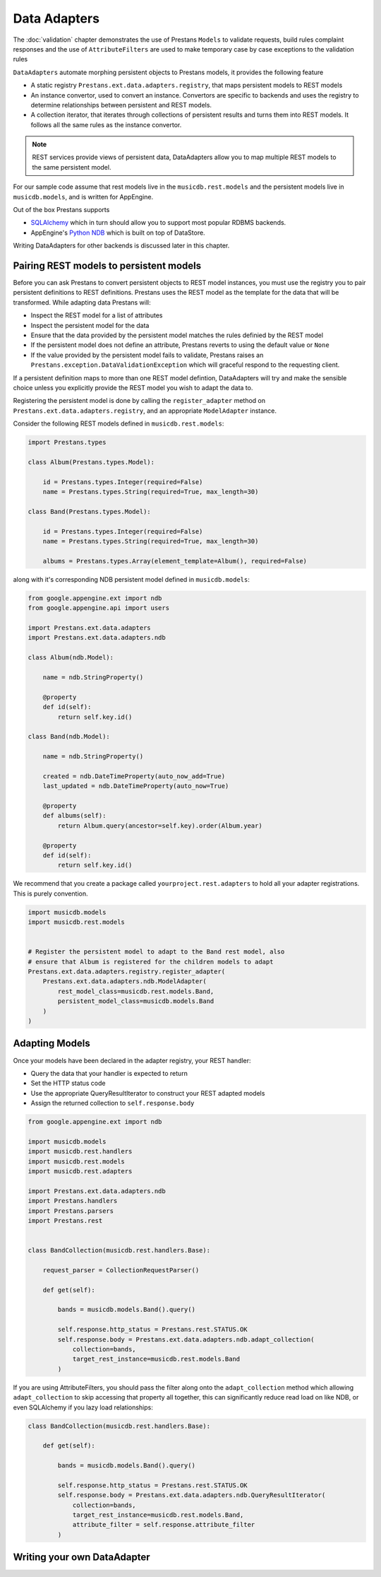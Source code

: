 Data Adapters
=============

The :doc:`validation` chapter demonstrates the use of Prestans ``Models`` to validate requests, build rules complaint responses and the use of ``AttributeFilters`` are used to make temporary case by case exceptions to the validation rules

``DataAdapters`` automate morphing persistent objects to Prestans models, it provides the following feature

* A static registry ``Prestans.ext.data.adapters.registry``, that maps persistent models to REST models
* An instance convertor, used to convert an instance. Convertors are specific to backends and uses the registry to determine relationships between persistent and REST models. 
* A collection iterator, that iterates through collections of persistent results and turns them into REST models. It follows all the same rules as the instance convertor.

.. note:: REST services provide views of persistent data, DataAdapters allow you to map multiple REST models to the same persistent model.

For our sample code assume that rest models live in the ``musicdb.rest.models`` and the persistent models live in ``musicdb.models``, and is written for AppEngine.

Out of the box Prestans supports 

* `SQLAlchemy <http://www.sqlalchemy.org/>`_ which in turn should allow you to support most popular RDBMS backends.
* AppEngine's `Python NDB <https://developers.google.com/appengine/docs/python/ndb/>`_ which is built on top of DataStore.

Writing DataAdapters for other backends is discussed later in this chapter.

Pairing REST models to persistent models
----------------------------------------

Before you can ask Prestans to convert persistent objects to REST model instances, you must use the registry you to pair persistent definitions to REST definitions. Prestans uses the REST model as the template for the data that will be transformed. While adapting data Prestans will:

* Inspect the REST model for a list of attributes
* Inspect the persistent model for the data
* Ensure that the data provided by the persistent model matches the rules definied by the REST model
* If the persistent model does not define an attribute, Prestans reverts to using the default value or ``None``
* If the value provided by the persistent model fails to validate, Prestans raises an ``Prestans.exception.DataValidationException`` which will graceful respond to the requesting client.

If a persistent definition maps to more than one REST model defintion, DataAdapters will try and make the sensible choice unless you explicitly provide the REST model you wish to adapt the data to.

Registering the persistent model is done by calling the ``register_adapter`` method on ``Prestans.ext.data.adapters.registry``, and an appropriate ``ModelAdapter`` instance.

Consider the following REST models defined in ``musicdb.rest.models``:

.. code-block:: python

    import Prestans.types

    class Album(Prestans.types.Model):

        id = Prestans.types.Integer(required=False)
        name = Prestans.types.String(required=True, max_length=30)        

    class Band(Prestans.types.Model):

        id = Prestans.types.Integer(required=False)
        name = Prestans.types.String(required=True, max_length=30)

        albums = Prestans.types.Array(element_template=Album(), required=False)


along with it's corresponding NDB persistent model defined in ``musicdb.models``:

.. code-block:: python

    from google.appengine.ext import ndb
    from google.appengine.api import users

    import Prestans.ext.data.adapters
    import Prestans.ext.data.adapters.ndb

    class Album(ndb.Model):

        name = ndb.StringProperty()

        @property
        def id(self):
            return self.key.id()

    class Band(ndb.Model):

        name = ndb.StringProperty()
        
        created = ndb.DateTimeProperty(auto_now_add=True)
        last_updated = ndb.DateTimeProperty(auto_now=True)
        
        @property
        def albums(self):
            return Album.query(ancestor=self.key).order(Album.year)

        @property
        def id(self):
            return self.key.id()

We recommend that you create a package called ``yourproject.rest.adapters`` to hold all your adapter registrations. This is purely convention.

.. code-block:: python
    
    import musicdb.models
    import musicdb.rest.models


    # Register the persistent model to adapt to the Band rest model, also
    # ensure that Album is registered for the children models to adapt
    Prestans.ext.data.adapters.registry.register_adapter(
        Prestans.ext.data.adapters.ndb.ModelAdapter(
            rest_model_class=musicdb.rest.models.Band, 
            persistent_model_class=musicdb.models.Band
        )
    )

Adapting Models
---------------

Once your models have been declared in the adapter registry, your REST handler:

* Query the data that your handler is expected to return
* Set the HTTP status code
* Use the appropriate QueryResultIterator to construct your REST adapted models
* Assign the returned collection to ``self.response.body``

.. code-block:: python

    from google.appengine.ext import ndb

    import musicdb.models
    import musicdb.rest.handlers
    import musicdb.rest.models
    import musicdb.rest.adapters

    import Prestans.ext.data.adapters.ndb
    import Prestans.handlers
    import Prestans.parsers
    import Prestans.rest


    class BandCollection(musicdb.rest.handlers.Base):

        request_parser = CollectionRequestParser()

        def get(self):

            bands = musicdb.models.Band().query()
        
            self.response.http_status = Prestans.rest.STATUS.OK
            self.response.body = Prestans.ext.data.adapters.ndb.adapt_collection(
                collection=bands, 
                target_rest_instance=musicdb.rest.models.Band
            )

If you are using AttributeFilters, you should pass the filter along onto the ``adapt_collection`` method which allowing ``adapt_collection`` to skip accessing that property all together, this can significantly reduce read load on like NDB, or even SQLAlchemy if you lazy load relationships:

.. code-block:: python

    class BandCollection(musicdb.rest.handlers.Base):

        def get(self):

            bands = musicdb.models.Band().query()
        
            self.response.http_status = Prestans.rest.STATUS.OK
            self.response.body = Prestans.ext.data.adapters.ndb.QueryResultIterator(
                collection=bands, 
                target_rest_instance=musicdb.rest.models.Band,
                attribute_filter = self.response.attribute_filter
            )



Writing your own DataAdapter
----------------------------
